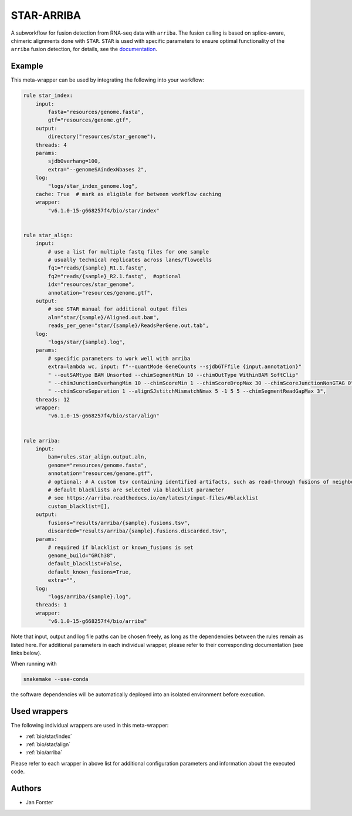 .. _`star-arriba`:

STAR-ARRIBA
===========

A subworkflow for fusion detection from RNA-seq data with ``arriba``. The fusion calling is based on splice-aware, chimeric alignments done with ``STAR``. ``STAR`` is used with specific parameters to ensure optimal functionality of the ``arriba`` fusion detection, for details, see the `documentation <https://arriba.readthedocs.io/en/latest/workflow/>`_.



Example
-------

This meta-wrapper can be used by integrating the following into your workflow:

.. code-block:: python

    rule star_index:
        input:
            fasta="resources/genome.fasta",
            gtf="resources/genome.gtf",
        output:
            directory("resources/star_genome"),
        threads: 4
        params:
            sjdbOverhang=100,
            extra="--genomeSAindexNbases 2",
        log:
            "logs/star_index_genome.log",
        cache: True  # mark as eligible for between workflow caching
        wrapper:
            "v6.1.0-15-g668257f4/bio/star/index"


    rule star_align:
        input:
            # use a list for multiple fastq files for one sample
            # usually technical replicates across lanes/flowcells
            fq1="reads/{sample}_R1.1.fastq",
            fq2="reads/{sample}_R2.1.fastq",  #optional
            idx="resources/star_genome",
            annotation="resources/genome.gtf",
        output:
            # see STAR manual for additional output files
            aln="star/{sample}/Aligned.out.bam",
            reads_per_gene="star/{sample}/ReadsPerGene.out.tab",
        log:
            "logs/star/{sample}.log",
        params:
            # specific parameters to work well with arriba
            extra=lambda wc, input: f"--quantMode GeneCounts --sjdbGTFfile {input.annotation}"
            " --outSAMtype BAM Unsorted --chimSegmentMin 10 --chimOutType WithinBAM SoftClip"
            " --chimJunctionOverhangMin 10 --chimScoreMin 1 --chimScoreDropMax 30 --chimScoreJunctionNonGTAG 0"
            " --chimScoreSeparation 1 --alignSJstitchMismatchNmax 5 -1 5 5 --chimSegmentReadGapMax 3",
        threads: 12
        wrapper:
            "v6.1.0-15-g668257f4/bio/star/align"


    rule arriba:
        input:
            bam=rules.star_align.output.aln,
            genome="resources/genome.fasta",
            annotation="resources/genome.gtf",
            # optional: # A custom tsv containing identified artifacts, such as read-through fusions of neighbouring genes.
            # default blacklists are selected via blacklist parameter
            # see https://arriba.readthedocs.io/en/latest/input-files/#blacklist
            custom_blacklist=[],
        output:
            fusions="results/arriba/{sample}.fusions.tsv",
            discarded="results/arriba/{sample}.fusions.discarded.tsv",
        params:
            # required if blacklist or known_fusions is set
            genome_build="GRCh38",
            default_blacklist=False,
            default_known_fusions=True,
            extra="",
        log:
            "logs/arriba/{sample}.log",
        threads: 1
        wrapper:
            "v6.1.0-15-g668257f4/bio/arriba"

Note that input, output and log file paths can be chosen freely, as long as the dependencies between the rules remain as listed here.
For additional parameters in each individual wrapper, please refer to their corresponding documentation (see links below).

When running with

.. code-block:: bash

    snakemake --use-conda

the software dependencies will be automatically deployed into an isolated environment before execution.



Used wrappers
---------------------

The following individual wrappers are used in this meta-wrapper:


* :ref:`bio/star/index`

* :ref:`bio/star/align`

* :ref:`bio/arriba`


Please refer to each wrapper in above list for additional configuration parameters and information about the executed code.







Authors
-------


* Jan Forster

